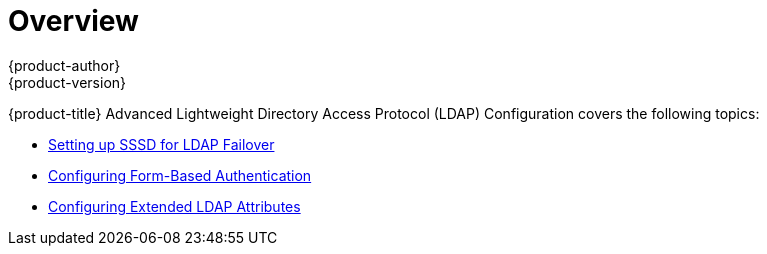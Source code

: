 [[advanced-ldap-configuration-index]]
= Overview
{product-author}
{product-version}
:data-uri:
:icons:
:experimental:

{product-title} Advanced Lightweight Directory Access Protocol (LDAP)
Configuration covers the following topics:

- link:../advanced_ldap_configuration/sssd_for_ldap_failover.html[Setting up SSSD for LDAP Failover]

- link:../advanced_ldap_configuration/configuring_form_based_authentication.html[Configuring Form-Based Authentication]

- link:../advanced_ldap_configuration/configuring_extended_ldap_attributes.html[Configuring Extended LDAP Attributes]
